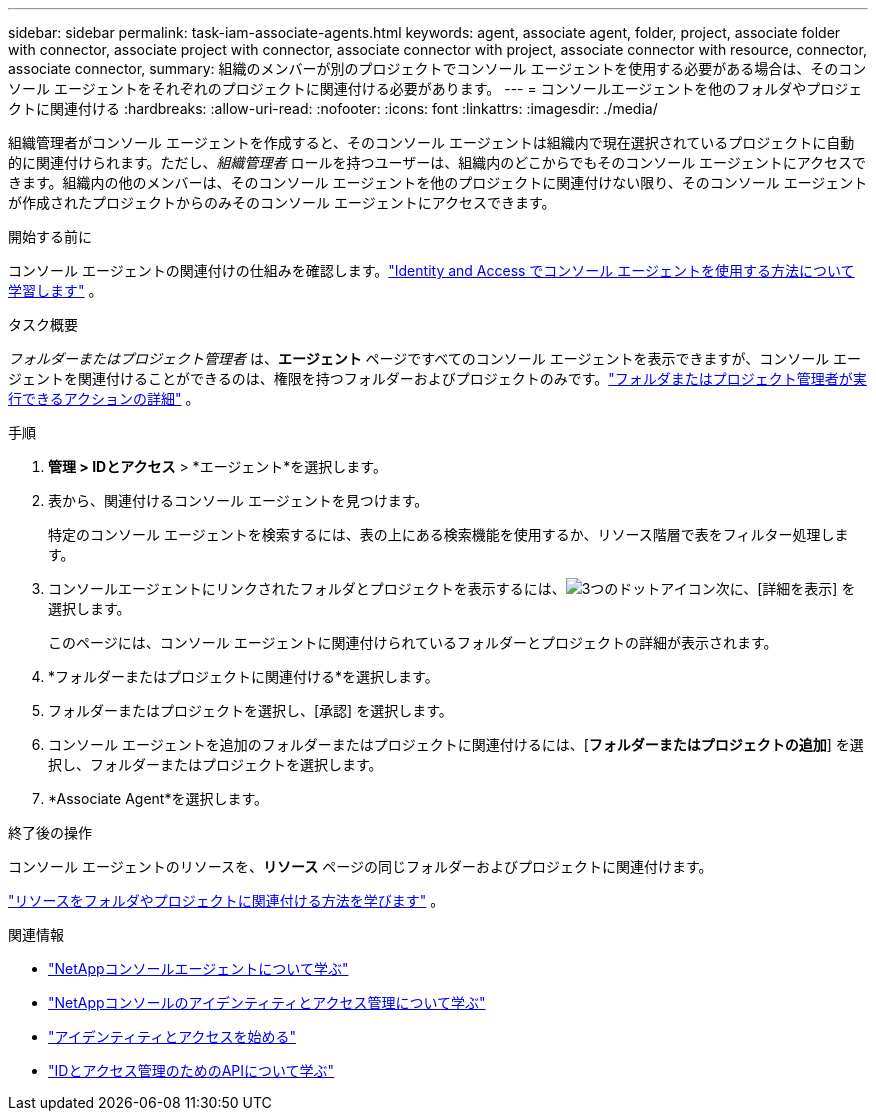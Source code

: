 ---
sidebar: sidebar 
permalink: task-iam-associate-agents.html 
keywords: agent, associate agent, folder, project, associate folder with connector, associate project with connector, associate connector with project, associate connector with resource, connector, associate connector, 
summary: 組織のメンバーが別のプロジェクトでコンソール エージェントを使用する必要がある場合は、そのコンソール エージェントをそれぞれのプロジェクトに関連付ける必要があります。 
---
= コンソールエージェントを他のフォルダやプロジェクトに関連付ける
:hardbreaks:
:allow-uri-read: 
:nofooter: 
:icons: font
:linkattrs: 
:imagesdir: ./media/


[role="lead"]
組織管理者がコンソール エージェントを作成すると、そのコンソール エージェントは組織内で現在選択されているプロジェクトに自動的に関連付けられます。ただし、_組織管理者_ ロールを持つユーザーは、組織内のどこからでもそのコンソール エージェントにアクセスできます。組織内の他のメンバーは、そのコンソール エージェントを他のプロジェクトに関連付けない限り、そのコンソール エージェントが作成されたプロジェクトからのみそのコンソール エージェントにアクセスできます。

.開始する前に
コンソール エージェントの関連付けの仕組みを確認します。link:concept-identity-and-access-management.html#associate-agents["Identity and Access でコンソール エージェントを使用する方法について学習します"] 。

.タスク概要
_フォルダーまたはプロジェクト管理者_ は、*エージェント* ページですべてのコンソール エージェントを表示できますが、コンソール エージェントを関連付けることができるのは、権限を持つフォルダーおよびプロジェクトのみです。link:reference-iam-predefined-roles.html["フォルダまたはプロジェクト管理者が実行できるアクションの詳細"] 。

.手順
. *管理 > IDとアクセス* > *エージェント*を選択します。
. 表から、関連付けるコンソール エージェントを見つけます。
+
特定のコンソール エージェントを検索するには、表の上にある検索機能を使用するか、リソース階層で表をフィルター処理します。

. コンソールエージェントにリンクされたフォルダとプロジェクトを表示するには、image:icon-action.png["3つのドットアイコン"]次に、[詳細を表示] を選択します。
+
このページには、コンソール エージェントに関連付けられているフォルダーとプロジェクトの詳細が表示されます。

. *フォルダーまたはプロジェクトに関連付ける*を選択します。
. フォルダーまたはプロジェクトを選択し、[承認] を選択します。
. コンソール エージェントを追加のフォルダーまたはプロジェクトに関連付けるには、[*フォルダーまたはプロジェクトの追加*] を選択し、フォルダーまたはプロジェクトを選択します。
. *Associate Agent*を選択します。


.終了後の操作
コンソール エージェントのリソースを、*リソース* ページの同じフォルダーおよびプロジェクトに関連付けます。

link:task-iam-manage-resources.html#associate-resource["リソースをフォルダやプロジェクトに関連付ける方法を学びます"] 。

.関連情報
* link:concept-agents.html["NetAppコンソールエージェントについて学ぶ"]
* link:concept-identity-and-access-management.html["NetAppコンソールのアイデンティティとアクセス管理について学ぶ"]
* link:task-iam-get-started.html["アイデンティティとアクセスを始める"]
* https://docs.netapp.com/us-en/console-automation/tenancyv4/overview.html["IDとアクセス管理のためのAPIについて学ぶ"^]

